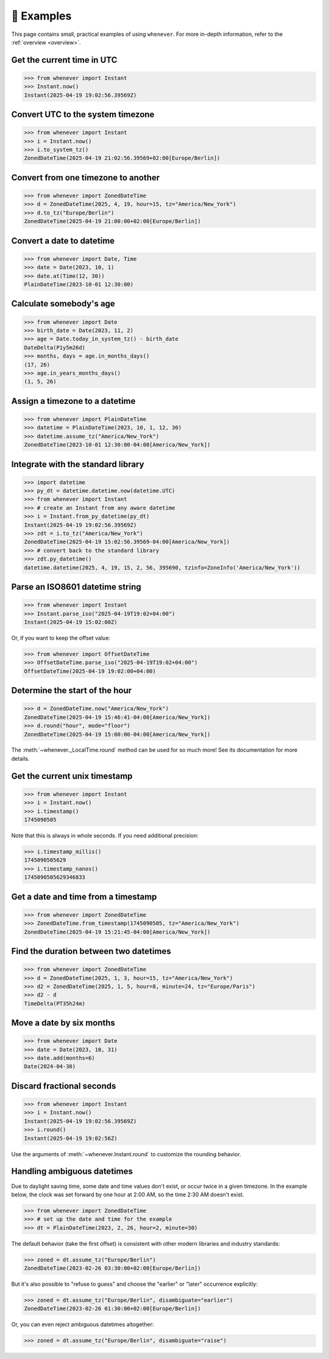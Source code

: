 🎯 Examples
===========

This page contains small, practical examples of using ``whenever``.
For more in-depth information, refer to the :ref:`overview <overview>`.

Get the current time in UTC
---------------------------

>>> from whenever import Instant
>>> Instant.now()
Instant(2025-04-19 19:02:56.39569Z)

Convert UTC to the system timezone
----------------------------------

>>> from whenever import Instant
>>> i = Instant.now()
>>> i.to_system_tz()
ZonedDateTime(2025-04-19 21:02:56.39569+02:00[Europe/Berlin])

Convert from one timezone to another
------------------------------------

>>> from whenever import ZonedDateTime
>>> d = ZonedDateTime(2025, 4, 19, hour=15, tz="America/New_York")
>>> d.to_tz("Europe/Berlin")
ZonedDateTime(2025-04-19 21:00:00+02:00[Europe/Berlin])

Convert a date to datetime
--------------------------

>>> from whenever import Date, Time
>>> date = Date(2023, 10, 1)
>>> date.at(Time(12, 30))
PlainDateTime(2023-10-01 12:30:00)

Calculate somebody's age
------------------------

>>> from whenever import Date
>>> birth_date = Date(2023, 11, 2)
>>> age = Date.today_in_system_tz() - birth_date
DateDelta(P1y5m26d)
>>> months, days = age.in_months_days()
(17, 26)
>>> age.in_years_months_days()
(1, 5, 26)


Assign a timezone to a datetime
-------------------------------

>>> from whenever import PlainDateTime
>>> datetime = PlainDateTime(2023, 10, 1, 12, 30)
>>> datetime.assume_tz("America/New_York")
ZonedDateTime(2023-10-01 12:30:00-04:00[America/New_York])

Integrate with the standard library
-----------------------------------

>>> import datetime
>>> py_dt = datetime.datetime.now(datetime.UTC)
>>> from whenever import Instant
>>> # create an Instant from any aware datetime
>>> i = Instant.from_py_datetime(py_dt)
Instant(2025-04-19 19:02:56.39569Z)
>>> zdt = i.to_tz("America/New_York")
ZonedDateTime(2025-04-19 15:02:56.39569-04:00[America/New_York])
>>> # convert back to the standard library
>>> zdt.py_datetime()
datetime.datetime(2025, 4, 19, 15, 2, 56, 395690, tzinfo=ZoneInfo('America/New_York'))

Parse an ISO8601 datetime string
--------------------------------

>>> from whenever import Instant
>>> Instant.parse_iso("2025-04-19T19:02+04:00")
Instant(2025-04-19 15:02:00Z)

Or, if you want to keep the offset value:

>>> from whenever import OffsetDateTime
>>> OffsetDateTime.parse_iso("2025-04-19T19:02+04:00")
OffsetDateTime(2025-04-19 19:02:00+04:00)

Determine the start of the hour
-------------------------------

>>> d = ZonedDateTime.now("America/New_York")
ZonedDateTime(2025-04-19 15:46:41-04:00[America/New_York])
>>> d.round("hour", mode="floor")
ZonedDateTime(2025-04-19 15:00:00-04:00[America/New_York])

The :meth:`~whenever._LocalTime.round` method can be used for so much more!
See its documentation for more details.

Get the current unix timestamp
------------------------------

>>> from whenever import Instant
>>> i = Instant.now()
>>> i.timestamp()
1745090505

Note that this is always in whole seconds.
If you need additional precision:

>>> i.timestamp_millis()
1745090505629
>>> i.timestamp_nanos()
1745090505629346833

Get a date and time from a timestamp
------------------------------------

>>> from whenever import ZonedDateTime
>>> ZonedDateTime.from_timestamp(1745090505, tz="America/New_York")
ZonedDateTime(2025-04-19 15:21:45-04:00[America/New_York])

Find the duration between two datetimes
---------------------------------------

>>> from whenever import ZonedDateTime
>>> d = ZonedDateTime(2025, 1, 3, hour=15, tz="America/New_York")
>>> d2 = ZonedDateTime(2025, 1, 5, hour=8, minute=24, tz="Europe/Paris")
>>> d2 - d
TimeDelta(PT35h24m)

Move a date by six months
-------------------------

>>> from whenever import Date
>>> date = Date(2023, 10, 31)
>>> date.add(months=6)
Date(2024-04-30)

Discard fractional seconds
--------------------------

>>> from whenever import Instant
>>> i = Instant.now()
Instant(2025-04-19 19:02:56.39569Z)
>>> i.round()
Instant(2025-04-19 19:02:56Z)

Use the arguments of :meth:`~whenever.Instant.round` to customize the rounding behavior.

Handling ambiguous datetimes
----------------------------

Due to daylight saving time, some date and time values don't exist,
or occur twice in a given timezone.
In the example below, the clock was set forward by one hour at 2:00 AM,
so the time 2:30 AM doesn't exist.

>>> from whenever import ZonedDateTime
>>> # set up the date and time for the example
>>> dt = PlainDateTime(2023, 2, 26, hour=2, minute=30)

The default behavior (take the first offset) is consistent with other
modern libraries and industry standards:

>>> zoned = dt.assume_tz("Europe/Berlin")
ZonedDateTime(2023-02-26 03:30:00+02:00[Europe/Berlin])

But it's also possible to "refuse to guess" and choose the "earlier"
or "later" occurrence explicitly:

>>> zoned = dt.assume_tz("Europe/Berlin", disambiguate="earlier")
ZonedDateTime(2023-02-26 01:30:00+02:00[Europe/Berlin])

Or, you can even reject ambiguous datetimes altogether:

>>> zoned = dt.assume_tz("Europe/Berlin", disambiguate="raise")

